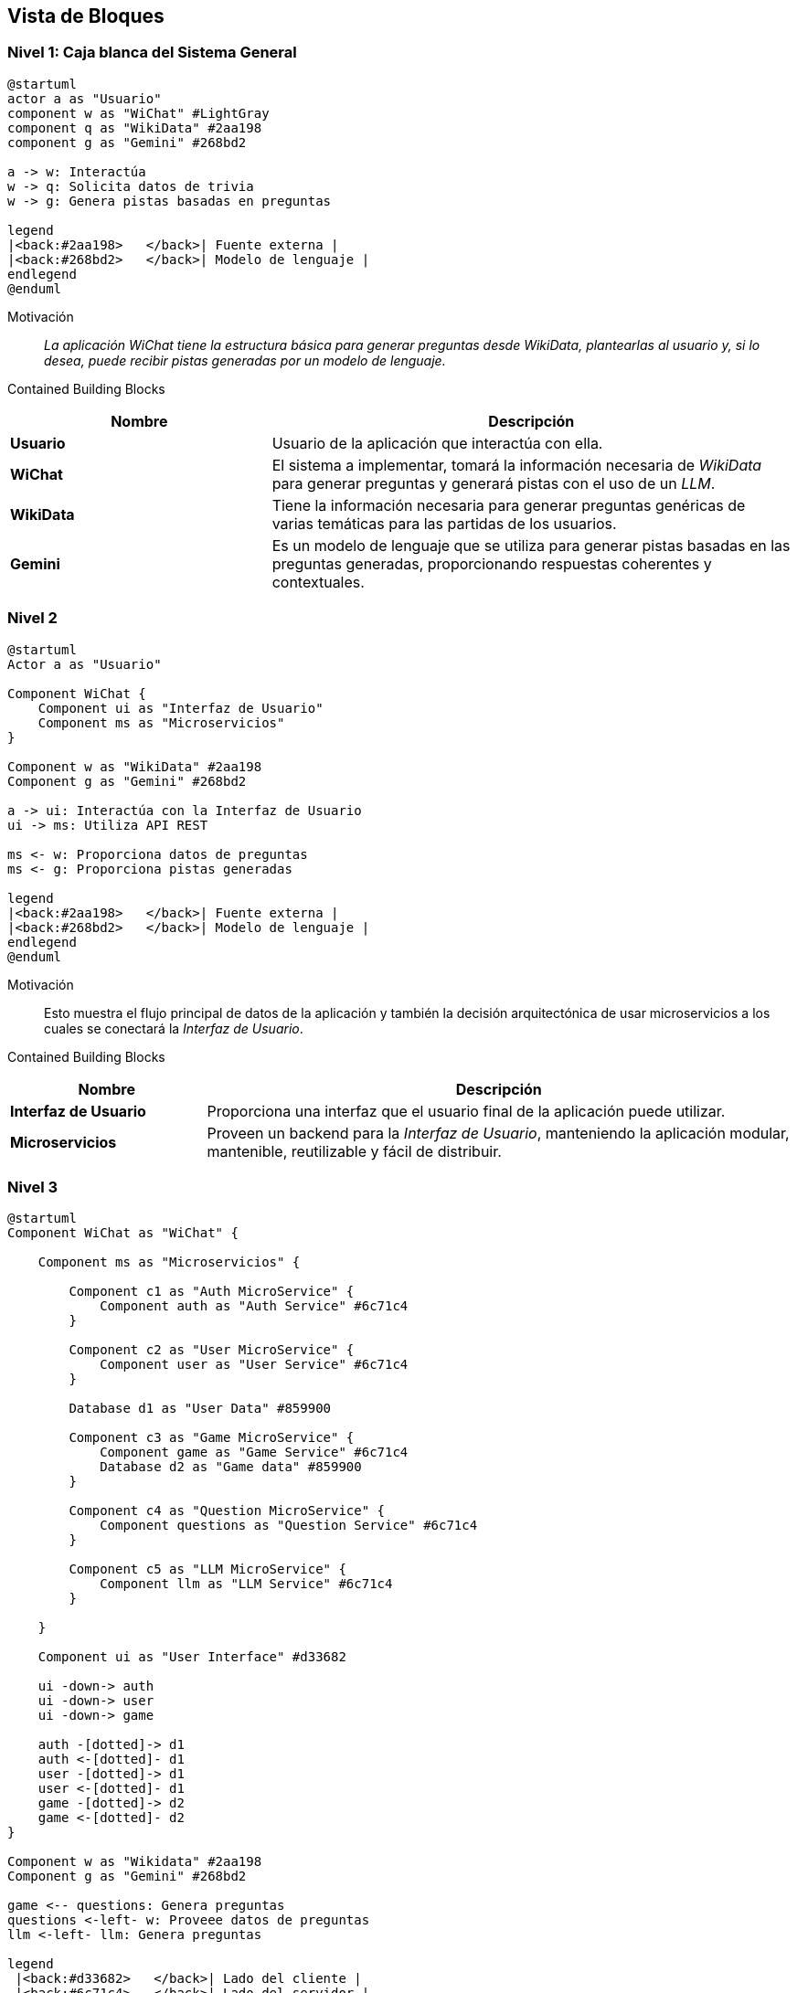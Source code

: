 ifndef::imagesdir[:imagesdir: ../images]

[[section-building-block-view]]


== Vista de Bloques

ifdef::arc42help[]
[role="arc42help"]
****
.Content
La vista de bloques de construcción muestra la descomposición estática del sistema en bloques de construcción (módulos, componentes, subsistemas, clases, interfaces, paquetes, bibliotecas, frameworks, capas, particiones, niveles, funciones, macros, operaciones, estructuras de datos, ...) así como sus dependencias (relaciones, asociaciones, ...).

Esta vista es obligatoria para toda documentación de arquitectura.
En analogía con una casa, esta es el _plano de planta_.

.Motivation
Mantén una visión general de tu código fuente haciendo que su estructura sea comprensible a través de la abstracción.

Esto te permite comunicarte con tus interesados a un nivel abstracto sin revelar detalles de implementación.

.Form
La vista de bloques de construcción es una colección jerárquica de cajas negras y cajas blancas
(ver figura abajo) y sus descripciones.

image::05_building_blocks-EN.png["Hierarchy of building blocks"]

*Nivel 1* es la descripción de caja blanca del sistema general junto con las descripciones de caja negra de todos los bloques de construcción contenidos.

*Nivel 2* amplía algunos bloques de construcción del nivel 1.
Por lo tanto, contiene la descripción de caja blanca de bloques de construcción seleccionados del nivel 1, junto con las descripciones de caja negra de sus bloques de construcción internos.

*Nivel 3* amplía bloques de construcción seleccionados del nivel 2, y así sucesivamente.


.Further Information

Consulta https://docs.arc42.org/section-5/[Vista de Bloques de Construcción] en la documentación de arc42.

****
endif::arc42help[]

=== Nivel 1: Caja blanca del Sistema General
[plantuml,"building_block_view1",png]
----
@startuml
actor a as "Usuario"
component w as "WiChat" #LightGray
component q as "WikiData" #2aa198
component g as "Gemini" #268bd2

a -> w: Interactúa
w -> q: Solicita datos de trivia
w -> g: Genera pistas basadas en preguntas

legend
|<back:#2aa198>   </back>| Fuente externa |
|<back:#268bd2>   </back>| Modelo de lenguaje |
endlegend
@enduml
----

Motivación::

_La aplicación WiChat tiene la estructura básica para generar preguntas desde WikiData, plantearlas al usuario y, si lo desea, puede recibir pistas generadas por un modelo de lenguaje._

Contained Building Blocks::
[cols="1,2" options="header"]
|===
|Nombre| Descripción

|*Usuario*
|Usuario de la aplicación que interactúa con ella.

|*WiChat*
|El sistema a implementar, tomará la información necesaria de _WikiData_ para generar preguntas y generará pistas con el uso de un _LLM_.

|*WikiData*
|Tiene la información necesaria para generar preguntas genéricas de varias temáticas para las partidas de los usuarios.

|*Gemini*
|Es un modelo de lenguaje que se utiliza para generar pistas basadas en las preguntas generadas, proporcionando respuestas coherentes y contextuales.
|===

=== Nivel 2
[plantuml,"building_block_view2",png]
----
@startuml
Actor a as "Usuario"

Component WiChat {
    Component ui as "Interfaz de Usuario"
    Component ms as "Microservicios"
}

Component w as "WikiData" #2aa198
Component g as "Gemini" #268bd2

a -> ui: Interactúa con la Interfaz de Usuario
ui -> ms: Utiliza API REST

ms <- w: Proporciona datos de preguntas
ms <- g: Proporciona pistas generadas

legend
|<back:#2aa198>   </back>| Fuente externa |
|<back:#268bd2>   </back>| Modelo de lenguaje |
endlegend
@enduml
----
Motivación::
Esto muestra el flujo principal de datos de la aplicación y también la decisión arquitectónica de usar microservicios a los cuales se conectará la _Interfaz de Usuario_.

Contained Building Blocks::
[options="header",cols="1,3"]
|===
|Nombre| Descripción

|*Interfaz de Usuario*
|Proporciona una interfaz que el usuario final de la aplicación puede utilizar.

|*Microservicios*
|Proveen un backend para la _Interfaz de Usuario_, manteniendo la aplicación modular, mantenible, reutilizable y fácil de distribuir.

|===

=== Nivel 3
[plantuml,"building_block_view3",png]
----
@startuml
Component WiChat as "WiChat" {

    Component ms as "Microservicios" {

        Component c1 as "Auth MicroService" {
            Component auth as "Auth Service" #6c71c4
        }

        Component c2 as "User MicroService" {
            Component user as "User Service" #6c71c4
        }

        Database d1 as "User Data" #859900

        Component c3 as "Game MicroService" {
            Component game as "Game Service" #6c71c4
            Database d2 as "Game data" #859900
        }

        Component c4 as "Question MicroService" {
            Component questions as "Question Service" #6c71c4
        }

        Component c5 as "LLM MicroService" {
            Component llm as "LLM Service" #6c71c4
        }

    }

    Component ui as "User Interface" #d33682

    ui -down-> auth
    ui -down-> user
    ui -down-> game

    auth -[dotted]-> d1
    auth <-[dotted]- d1
    user -[dotted]-> d1
    user <-[dotted]- d1
    game -[dotted]-> d2
    game <-[dotted]- d2
}

Component w as "Wikidata" #2aa198
Component g as "Gemini" #268bd2

game <-- questions: Genera preguntas
questions <-left- w: Proveee datos de preguntas
llm <-left- llm: Genera preguntas

legend
 |<back:#d33682>   </back>| Lado del cliente |
 |<back:#6c71c4>   </back>| Lado del servidor |
 |<back:#2aa198>   </back>| Fuente externa |
 |<back:#268bd2>   </back>| Modelo de lenguaje |
 |<back:#b58900>   </back>| Base de datos no relacional (MongoDB)|
endlegend
@enduml
----

Motivación::
En este diagrama podemos ver los microservicios que proporcionarán todas las operaciones necesarias para que la aplicación funcione como el usuario se espera.

Contained Building Blocks::
[options="header",cols="1,3"]
|===
|Nombre| Descripción

|*Game Service* 
|Es el microservicio que se encargará de la creación, mantenimiento y finalización de juegos, registrará todos los juegos y las puntuaciones de los usuarios.

|*User Service*
|Es un microservicio que proporciona a la Interfaz de Usuario todos los datos necesarios relacionados con los usuarios, como su perfil y estadísticas.

|*Auth Service* 
|Es un microservicio que los usuarios pueden usar para iniciar sesión en la aplicación. Funciona mediante autenticación por _token_ para que sea compatible entre microservicios.

|*Question Service* 
|Su propósito principal es ser una abstracción sobre la _API de WikiData_, de modo que el microservicio _Game Service_ pueda solicitarle preguntas directamente en lugar de tener que interactuar con la _API de WikiData_.

|*LLM Service* 
|Es un microservicio que utiliza un modelo de lenguaje para generar pistas basadas en las preguntas proporcionadas, asegurando respuestas coherentes y contextuales para mejorar la experiencia del usuario.

|*Donation Service* 
|Es un microservicio responsable de gestionar las donaciones de los usuarios a través de PayPal, capturando los pagos exitosos y enviando automáticamente correos de agradecimiento personalizados para fortalecer el vínculo con la comunidad.

|*Game Data y User Data* 
|Son las bases de datos principales de la aplicación y juntas almacenarán todos los datos persistentes importantes de la aplicación.
|===